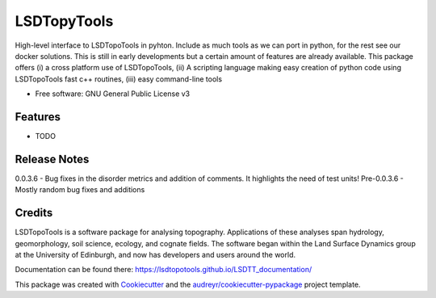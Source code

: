 ============
LSDTopyTools
============


.. image:: https://img.shields.io/pypi/v/lsdtopytools.svg
        :target: https://pypi.python.org/pypi/lsdtopytools

.. image:: https://img.shields.io/travis/bgailleton/lsdtopytools.svg
        :target: https://travis-ci.org/bgailleton/lsdtopytools

.. image:: https://readthedocs.org/projects/lsdtopytools/badge/?version=latest
..         :target: https://lsdtopytools.readthedocs.io/en/latest/?badge=latest
..         :alt: Documentation Status




High-level interface to LSDTopoTools in pyhton. Include as much tools as we can port in python, for the rest see our docker solutions. This is still in early developments but a certain amount of features are already available. This package offers (i) a cross platform use of LSDTopoTools, (ii) A scripting language making easy creation of python code using LSDTopoTools fast c++ routines, (iii) easy command-line tools


* Free software: GNU General Public License v3
.. * Documentation: https://lsdtopytools.readthedocs.io.


Features
--------

* TODO

Release Notes
-------------

0.0.3.6 - Bug fixes in the disorder metrics and addition of comments. It highlights the need of test units!
Pre-0.0.3.6 - Mostly random bug fixes and additions

Credits
-------

LSDTopoTools is a software package for analysing topography. Applications of these analyses span hydrology, geomorphology, soil science, ecology, and cognate fields. The software began within the Land Surface Dynamics group at the University of Edinburgh, and now has developers and users around the world. 

Documentation can be found there: https://lsdtopotools.github.io/LSDTT_documentation/

This package was created with Cookiecutter_ and the `audreyr/cookiecutter-pypackage`_ project template.

.. _Cookiecutter: https://github.com/audreyr/cookiecutter
.. _`audreyr/cookiecutter-pypackage`: https://github.com/audreyr/cookiecutter-pypackage
